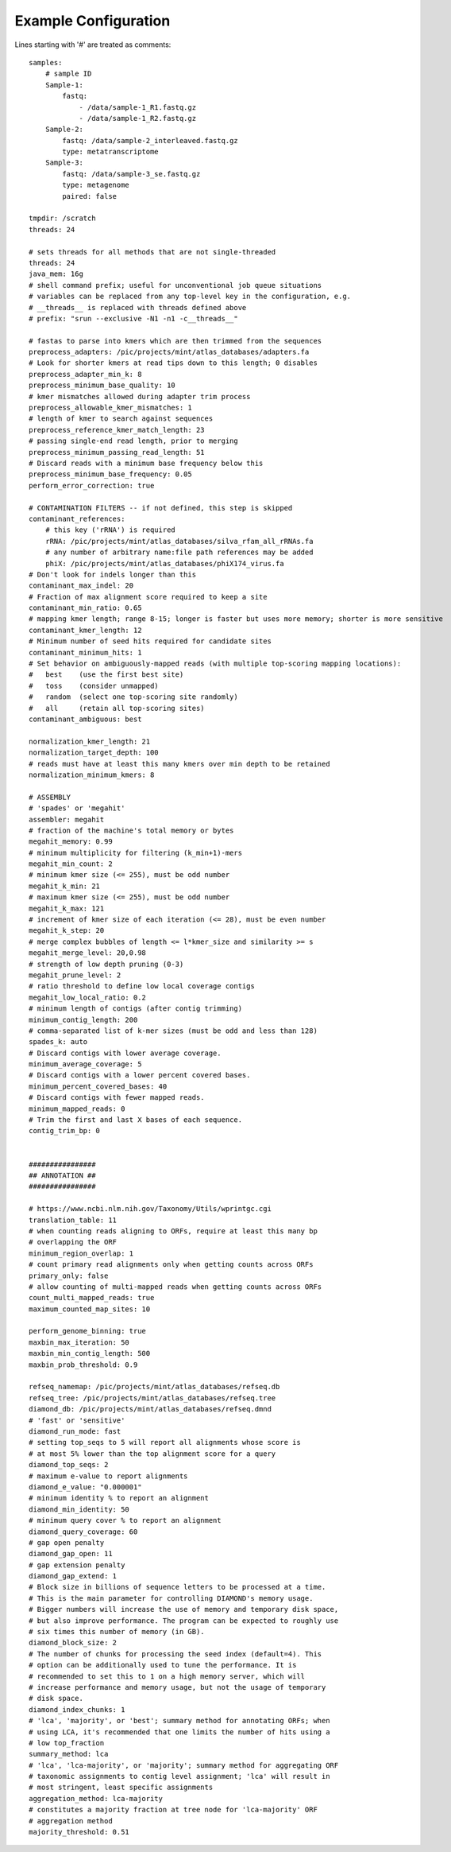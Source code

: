 .. _example-configuration:

Example Configuration
=====================

Lines starting with '#' are treated as comments::

    samples:
        # sample ID
        Sample-1:
            fastq:
                - /data/sample-1_R1.fastq.gz
                - /data/sample-1_R2.fastq.gz
        Sample-2:
            fastq: /data/sample-2_interleaved.fastq.gz
            type: metatranscriptome
        Sample-3:
            fastq: /data/sample-3_se.fastq.gz
            type: metagenome
            paired: false

    tmpdir: /scratch
    threads: 24

    # sets threads for all methods that are not single-threaded
    threads: 24
    java_mem: 16g
    # shell command prefix; useful for unconventional job queue situations
    # variables can be replaced from any top-level key in the configuration, e.g.
    # __threads__ is replaced with threads defined above
    # prefix: "srun --exclusive -N1 -n1 -c__threads__"

    # fastas to parse into kmers which are then trimmed from the sequences
    preprocess_adapters: /pic/projects/mint/atlas_databases/adapters.fa
    # Look for shorter kmers at read tips down to this length; 0 disables
    preprocess_adapter_min_k: 8
    preprocess_minimum_base_quality: 10
    # kmer mismatches allowed during adapter trim process
    preprocess_allowable_kmer_mismatches: 1
    # length of kmer to search against sequences
    preprocess_reference_kmer_match_length: 23
    # passing single-end read length, prior to merging
    preprocess_minimum_passing_read_length: 51
    # Discard reads with a minimum base frequency below this
    preprocess_minimum_base_frequency: 0.05
    perform_error_correction: true

    # CONTAMINATION FILTERS -- if not defined, this step is skipped
    contaminant_references:
        # this key ('rRNA') is required
        rRNA: /pic/projects/mint/atlas_databases/silva_rfam_all_rRNAs.fa
        # any number of arbitrary name:file path references may be added
        phiX: /pic/projects/mint/atlas_databases/phiX174_virus.fa
    # Don't look for indels longer than this
    contaminant_max_indel: 20
    # Fraction of max alignment score required to keep a site
    contaminant_min_ratio: 0.65
    # mapping kmer length; range 8-15; longer is faster but uses more memory; shorter is more sensitive
    contaminant_kmer_length: 12
    # Minimum number of seed hits required for candidate sites
    contaminant_minimum_hits: 1
    # Set behavior on ambiguously-mapped reads (with multiple top-scoring mapping locations):
    #   best    (use the first best site)
    #   toss    (consider unmapped)
    #   random  (select one top-scoring site randomly)
    #   all     (retain all top-scoring sites)
    contaminant_ambiguous: best

    normalization_kmer_length: 21
    normalization_target_depth: 100
    # reads must have at least this many kmers over min depth to be retained
    normalization_minimum_kmers: 8

    # ASSEMBLY
    # 'spades' or 'megahit'
    assembler: megahit
    # fraction of the machine's total memory or bytes
    megahit_memory: 0.99
    # minimum multiplicity for filtering (k_min+1)-mers
    megahit_min_count: 2
    # minimum kmer size (<= 255), must be odd number
    megahit_k_min: 21
    # maximum kmer size (<= 255), must be odd number
    megahit_k_max: 121
    # increment of kmer size of each iteration (<= 28), must be even number
    megahit_k_step: 20
    # merge complex bubbles of length <= l*kmer_size and similarity >= s
    megahit_merge_level: 20,0.98
    # strength of low depth pruning (0-3)
    megahit_prune_level: 2
    # ratio threshold to define low local coverage contigs
    megahit_low_local_ratio: 0.2
    # minimum length of contigs (after contig trimming)
    minimum_contig_length: 200
    # comma-separated list of k-mer sizes (must be odd and less than 128)
    spades_k: auto
    # Discard contigs with lower average coverage.
    minimum_average_coverage: 5
    # Discard contigs with a lower percent covered bases.
    minimum_percent_covered_bases: 40
    # Discard contigs with fewer mapped reads.
    minimum_mapped_reads: 0
    # Trim the first and last X bases of each sequence.
    contig_trim_bp: 0


    ################
    ## ANNOTATION ##
    ################

    # https://www.ncbi.nlm.nih.gov/Taxonomy/Utils/wprintgc.cgi
    translation_table: 11
    # when counting reads aligning to ORFs, require at least this many bp
    # overlapping the ORF
    minimum_region_overlap: 1
    # count primary read alignments only when getting counts across ORFs
    primary_only: false
    # allow counting of multi-mapped reads when getting counts across ORFs
    count_multi_mapped_reads: true
    maximum_counted_map_sites: 10

    perform_genome_binning: true
    maxbin_max_iteration: 50
    maxbin_min_contig_length: 500
    maxbin_prob_threshold: 0.9

    refseq_namemap: /pic/projects/mint/atlas_databases/refseq.db
    refseq_tree: /pic/projects/mint/atlas_databases/refseq.tree
    diamond_db: /pic/projects/mint/atlas_databases/refseq.dmnd
    # 'fast' or 'sensitive'
    diamond_run_mode: fast
    # setting top_seqs to 5 will report all alignments whose score is
    # at most 5% lower than the top alignment score for a query
    diamond_top_seqs: 2
    # maximum e-value to report alignments
    diamond_e_value: "0.000001"
    # minimum identity % to report an alignment
    diamond_min_identity: 50
    # minimum query cover % to report an alignment
    diamond_query_coverage: 60
    # gap open penalty
    diamond_gap_open: 11
    # gap extension penalty
    diamond_gap_extend: 1
    # Block size in billions of sequence letters to be processed at a time.
    # This is the main parameter for controlling DIAMOND's memory usage.
    # Bigger numbers will increase the use of memory and temporary disk space,
    # but also improve performance. The program can be expected to roughly use
    # six times this number of memory (in GB).
    diamond_block_size: 2
    # The number of chunks for processing the seed index (default=4). This
    # option can be additionally used to tune the performance. It is
    # recommended to set this to 1 on a high memory server, which will
    # increase performance and memory usage, but not the usage of temporary
    # disk space.
    diamond_index_chunks: 1
    # 'lca', 'majority', or 'best'; summary method for annotating ORFs; when
    # using LCA, it's recommended that one limits the number of hits using a
    # low top_fraction
    summary_method: lca
    # 'lca', 'lca-majority', or 'majority'; summary method for aggregating ORF
    # taxonomic assignments to contig level assignment; 'lca' will result in
    # most stringent, least specific assignments
    aggregation_method: lca-majority
    # constitutes a majority fraction at tree node for 'lca-majority' ORF
    # aggregation method
    majority_threshold: 0.51
